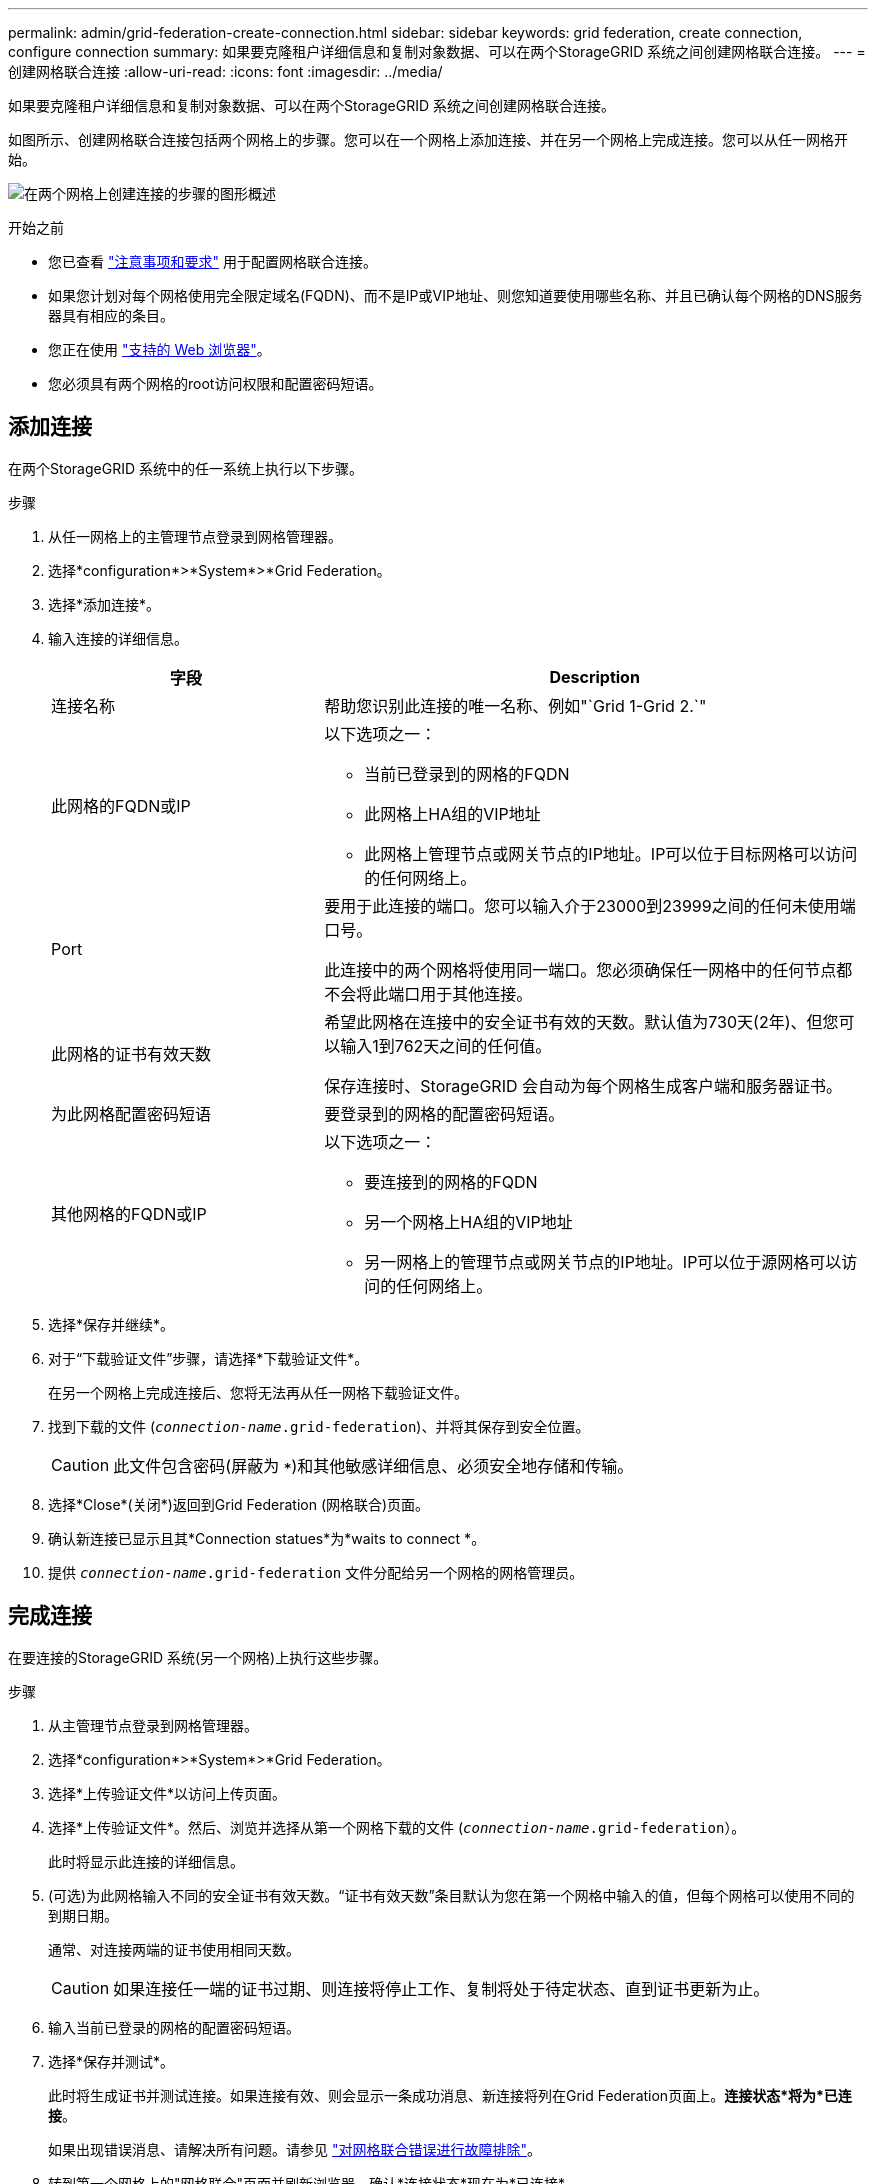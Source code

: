 ---
permalink: admin/grid-federation-create-connection.html 
sidebar: sidebar 
keywords: grid federation, create connection, configure connection 
summary: 如果要克隆租户详细信息和复制对象数据、可以在两个StorageGRID 系统之间创建网格联合连接。 
---
= 创建网格联合连接
:allow-uri-read: 
:icons: font
:imagesdir: ../media/


[role="lead"]
如果要克隆租户详细信息和复制对象数据、可以在两个StorageGRID 系统之间创建网格联合连接。

如图所示、创建网格联合连接包括两个网格上的步骤。您可以在一个网格上添加连接、并在另一个网格上完成连接。您可以从任一网格开始。

image:../media/grid-federation-create-connection.png["在两个网格上创建连接的步骤的图形概述"]

.开始之前
* 您已查看 link:grid-federation-overview.html["注意事项和要求"] 用于配置网格联合连接。
* 如果您计划对每个网格使用完全限定域名(FQDN)、而不是IP或VIP地址、则您知道要使用哪些名称、并且已确认每个网格的DNS服务器具有相应的条目。
* 您正在使用 link:../admin/web-browser-requirements.html["支持的 Web 浏览器"]。
* 您必须具有两个网格的root访问权限和配置密码短语。




== 添加连接

在两个StorageGRID 系统中的任一系统上执行以下步骤。

.步骤
. 从任一网格上的主管理节点登录到网格管理器。
. 选择*configuration*>*System*>*Grid Federation。
. 选择*添加连接*。
. 输入连接的详细信息。
+
[cols="1a,2a"]
|===
| 字段 | Description 


 a| 
连接名称
 a| 
帮助您识别此连接的唯一名称、例如"`Grid 1-Grid 2.`"



 a| 
此网格的FQDN或IP
 a| 
以下选项之一：

** 当前已登录到的网格的FQDN
** 此网格上HA组的VIP地址
** 此网格上管理节点或网关节点的IP地址。IP可以位于目标网格可以访问的任何网络上。




 a| 
Port
 a| 
要用于此连接的端口。您可以输入介于23000到23999之间的任何未使用端口号。

此连接中的两个网格将使用同一端口。您必须确保任一网格中的任何节点都不会将此端口用于其他连接。



 a| 
此网格的证书有效天数
 a| 
希望此网格在连接中的安全证书有效的天数。默认值为730天(2年)、但您可以输入1到762天之间的任何值。

保存连接时、StorageGRID 会自动为每个网格生成客户端和服务器证书。



 a| 
为此网格配置密码短语
 a| 
要登录到的网格的配置密码短语。



 a| 
其他网格的FQDN或IP
 a| 
以下选项之一：

** 要连接到的网格的FQDN
** 另一个网格上HA组的VIP地址
** 另一网格上的管理节点或网关节点的IP地址。IP可以位于源网格可以访问的任何网络上。


|===
. 选择*保存并继续*。
. 对于“下载验证文件”步骤，请选择*下载验证文件*。
+
在另一个网格上完成连接后、您将无法再从任一网格下载验证文件。

. 找到下载的文件 (`_connection-name_.grid-federation`)、并将其保存到安全位置。
+

CAUTION: 此文件包含密码(屏蔽为 `***`)和其他敏感详细信息、必须安全地存储和传输。

. 选择*Close*(关闭*)返回到Grid Federation (网格联合)页面。
. 确认新连接已显示且其*Connection statues*为*waits to connect *。
. 提供 `_connection-name_.grid-federation` 文件分配给另一个网格的网格管理员。




== 完成连接

在要连接的StorageGRID 系统(另一个网格)上执行这些步骤。

.步骤
. 从主管理节点登录到网格管理器。
. 选择*configuration*>*System*>*Grid Federation。
. 选择*上传验证文件*以访问上传页面。
. 选择*上传验证文件*。然后、浏览并选择从第一个网格下载的文件 (`_connection-name_.grid-federation`）。
+
此时将显示此连接的详细信息。

. (可选)为此网格输入不同的安全证书有效天数。“证书有效天数”条目默认为您在第一个网格中输入的值，但每个网格可以使用不同的到期日期。
+
通常、对连接两端的证书使用相同天数。

+

CAUTION: 如果连接任一端的证书过期、则连接将停止工作、复制将处于待定状态、直到证书更新为止。

. 输入当前已登录的网格的配置密码短语。
. 选择*保存并测试*。
+
此时将生成证书并测试连接。如果连接有效、则会显示一条成功消息、新连接将列在Grid Federation页面上。*连接状态*将为*已连接*。

+
如果出现错误消息、请解决所有问题。请参见 link:grid-federation-troubleshoot.html["对网格联合错误进行故障排除"]。

. 转到第一个网格上的"网格联合"页面并刷新浏览器。确认*连接状态*现在为*已连接*。
. 建立连接后、安全地删除验证文件的所有副本。
+
如果编辑此连接、则会创建一个新的验证文件。无法重复使用原始文件。



.完成后
* 查看的注意事项 link:grid-federation-manage-tenants.html["管理允许的租户"]。
* link:creating-tenant-account.html["创建一个或多个新租户帐户"]，分配*使用网格联合连接*权限，然后选择新连接。
* link:grid-federation-manage-connection.html["管理连接"] 根据需要。您可以编辑连接值、测试连接、轮换连接证书或删除连接。
* link:../monitor/grid-federation-monitor-connections.html["监控连接"] 作为常规StorageGRID 监控活动的一部分。
* link:grid-federation-troubleshoot.html["排除连接故障"]，包括解决与帐户克隆和跨网格复制相关的任何警报和错误。

